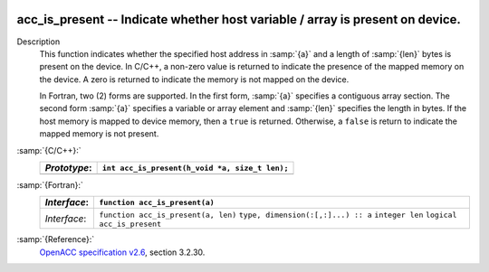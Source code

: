   .. _acc_is_present:

acc_is_present -- Indicate whether host variable / array is present on device.
******************************************************************************

Description
  This function indicates whether the specified host address in :samp:`{a}` and a
  length of :samp:`{len}` bytes is present on the device. In C/C++, a non-zero
  value is returned to indicate the presence of the mapped memory on the
  device. A zero is returned to indicate the memory is not mapped on the
  device.

  In Fortran, two (2) forms are supported. In the first form, :samp:`{a}` specifies
  a contiguous array section. The second form :samp:`{a}` specifies a variable or
  array element and :samp:`{len}` specifies the length in bytes. If the host
  memory is mapped to device memory, then a ``true`` is returned. Otherwise,
  a ``false`` is return to indicate the mapped memory is not present.

:samp:`{C/C++}:`
  ============  ==============================================
  *Prototype*:  ``int acc_is_present(h_void *a, size_t len);``
  ============  ==============================================
  ============  ==============================================

:samp:`{Fortran}:`
  ============  ===================================
  *Interface*:  ``function acc_is_present(a)``
  ============  ===================================
                ``type, dimension(:[,:]...) :: a``
                ``logical acc_is_present``
  *Interface*:  ``function acc_is_present(a, len)``
                ``type, dimension(:[,:]...) :: a``
                ``integer len``
                ``logical acc_is_present``
  ============  ===================================

:samp:`{Reference}:`
  `OpenACC specification v2.6 <https://www.openacc.org>`_, section
  3.2.30.

